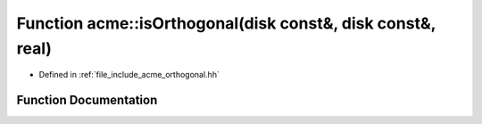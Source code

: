 .. _exhale_function_a00065_1a5c5f90b52250e556e0e5e9f69e3749dc:

Function acme::isOrthogonal(disk const&, disk const&, real)
===========================================================

- Defined in :ref:`file_include_acme_orthogonal.hh`


Function Documentation
----------------------


.. doxygenfunction:: acme::isOrthogonal(disk const&, disk const&, real)
   :project: doc_cpp
   :project: doc_cpp
   :project: doc_cpp
   :project: doc_cpp
   :project: doc_cpp
   :project: doc_cpp
   :project: doc_cpp
   :project: doc_cpp
   :project: doc_cpp
